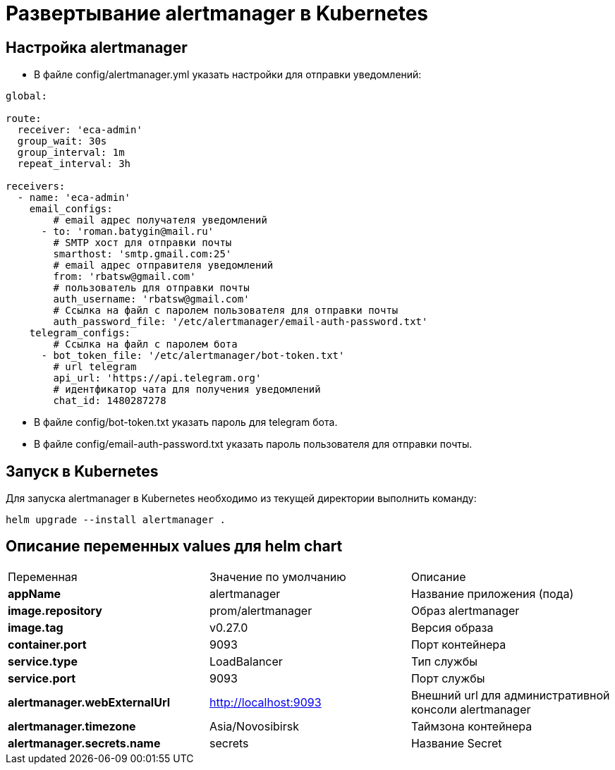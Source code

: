 = Развертывание alertmanager в Kubernetes
:toc: macro

== Настройка alertmanager

* В файле config/alertmanager.yml указать настройки для отправки уведомлений:

[source,yml]
----
global:

route:
  receiver: 'eca-admin'
  group_wait: 30s
  group_interval: 1m
  repeat_interval: 3h

receivers:
  - name: 'eca-admin'
    email_configs:
        # email адрес получателя уведомлений
      - to: 'roman.batygin@mail.ru'
        # SMTP хост для отправки почты
        smarthost: 'smtp.gmail.com:25'
        # email адрес отправителя уведомлений
        from: 'rbatsw@gmail.com'
        # пользователь для отправки почты
        auth_username: 'rbatsw@gmail.com'
        # Ссылка на файл с паролем пользователя для отправки почты
        auth_password_file: '/etc/alertmanager/email-auth-password.txt'
    telegram_configs:
        # Ссылка на файл с паролем бота
      - bot_token_file: '/etc/alertmanager/bot-token.txt'
        # url telegram
        api_url: 'https://api.telegram.org'
        # идентфикатор чата для получения уведомлений
        chat_id: 1480287278
----

* В файле config/bot-token.txt указать пароль для telegram бота.

* В файле config/email-auth-password.txt указать пароль пользователя для отправки почты.

== Запуск в Kubernetes

Для запуска alertmanager в Kubernetes необходимо из текущей директории выполнить команду:

  helm upgrade --install alertmanager .

== Описание переменных values для helm chart

|===
|Переменная|Значение по умолчанию|Описание
|*appName*
|alertmanager
|Название приложения (пода)
|*image.repository*
|prom/alertmanager
|Образ alertmanager
|*image.tag*
|v0.27.0
|Версия образа
|*container.port*
|9093
|Порт контейнера
|*service.type*
|LoadBalancer
|Тип службы
|*service.port*
|9093
|Порт службы
|*alertmanager.webExternalUrl*
|http://localhost:9093
|Внешний url для административной консоли alertmanager
|*alertmanager.timezone*
|Asia/Novosibirsk
|Таймзона контейнера
|*alertmanager.secrets.name*
|secrets
|Название Secret
|===
